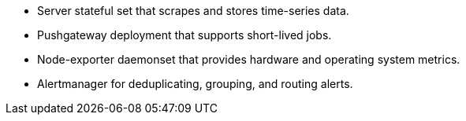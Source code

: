 // Add bullet points for any additional components that are included in the deployment. Make sure that the additional components are also represented in the architecture diagram. End each bullet with a period.
* Server stateful set that scrapes and stores time-series data.
* Pushgateway deployment that supports short-lived jobs.
* Node-exporter daemonset that provides hardware and operating system metrics.
* Alertmanager for deduplicating, grouping, and routing alerts.
